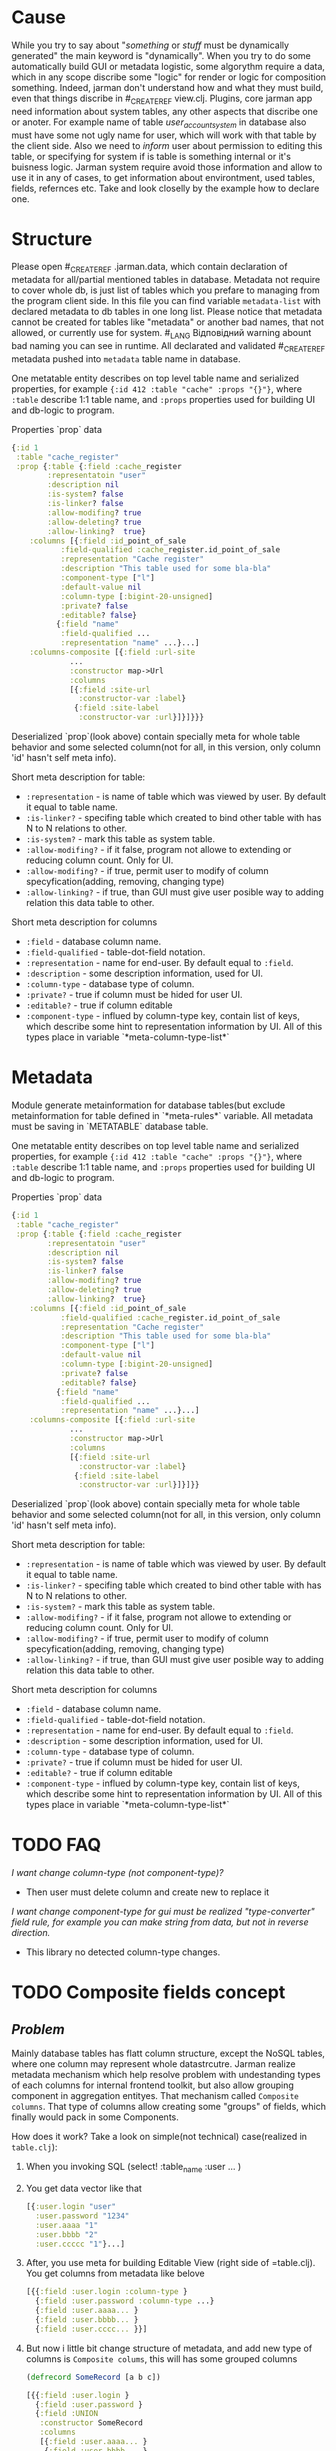 * Cause
  While you try to say about "/something/ or /stuff/ must be dynamically generated" the main keyword is "dynamically". When you try to do some automatically build GUI or metadata logistic, some algorythm require a data, which in any scope discribe some "logic" for render or logic for composition something.
  Indeed, jarman don't understand how and what they must build, even that things discribe in #_CREATE_REF view.clj. Plugins, core jarman app need information about system tables, any other aspects that discribe one or anoter. For example name of table /user_account_system/ in database also must have some not ugly name for user, which will work with that table by the client side. Also we need to /inform/ user about permission to editing this table, or specifying for system if is table is something internal or it's buisness logic.
  Jarman system require avoid those information and allow to use it in any of cases, to get information about environtment, used tables, fields, refernces etc. 
  Take and look closelly by the example how to declare one. 

* Structure

  Please open #_CREATE_REF .jarman.data, which contain declaration of metadata for all/partial mentioned tables in database. Metadata not require to cover whole db, is just list of tables which you prefare to managing from the program client side. In this file you can find variable ~metadata-list~ with declared metadata to db tables in one long list.
  Please notice that metadata cannot be created for tables like "metadata" or another bad names, that not allowed, or currently use for system. #_LANG Відповідний warning abount bad naming you can see in runtime. All declarated and validated #_CREATE_REF metadata pushed into ~metadata~ table name in database.

  One metatable entity describes on top level table name and serialized properties, for example ={:id 412 :table "cache" :props "{}"}=, where =:table= describe 1:1 table name, and =:props= properties used for building UI and db-logic to program.

  Properties `prop` data
  #+begin_src clojure
    {:id 1
     :table "cache_register"
     :prop {:table {:field :cache_register
		    :representatoin "user"
		    :description nil
		    :is-system? false
		    :is-linker? false 
		    :allow-modifing? true
		    :allow-deleting? true
		    :allow-linking?  true}
	    :columns [{:field :id_point_of_sale
		       :field-qualified :cache_register.id_point_of_sale
		       :representation "Cache register"
		       :description "This table used for some bla-bla"
		       :component-type ["l"]
		       :default-value nil
		       :column-type [:bigint-20-unsigned]
		       :private? false
		       :editable? false}
		      {:field "name"
		       :field-qualified ...
		       :representation "name" ...}...]
	    :columns-composite [{:field :url-site
				 ...
				 :constructor map->Url
				 :columns
				 [{:field :site-url
				   :constructor-var :label}
				  {:field :site-label
				   :constructor-var :url}]}]}}}
  #+end_src

  Deserialized `prop`(look above) contain specially meta for whole table behavior and some selected column(not for all, in this version, only column 'id' hasn't self meta info).

  Short meta description for table:
  - =:representation= - is name of table which was viewed by user. By default it equal to table name.
  - =:is-linker?= - specifing table which created to bind other table with has N to N relations to other.
  - =:is-system?= - mark this table as system table.
  - =:allow-modifing?= - if it false, program not allowe to extending or reducing column count. Only for UI. 
  - =:allow-modifing?= - if true, permit user to modify of column specyfication(adding, removing, changing type)
  - =:allow-linking?= - if true, than GUI must give user posible way to adding relation this data table to other.

  Short meta description for columns
  - =:field= - database column name.
  - =:field-qualified= - table-dot-field notation.
  - =:representation= - name for end-user. By default equal to =:field=. 
  - =:description= - some description information, used for UI.
  - =:column-type= - database type of column.
  - =:private?= - true if column must be hided for user UI. 
  - =:editable?= - true if column editable
  - =:component-type= - influed by column-type key, contain list of keys, which describe some hint to representation information by UI. All of this types place in variable `*meta-column-type-list*`
  
* Metadata
  
  Module generate metainformation for database tables(but exclude metainformation for table defined in `*meta-rules*` variable. All metadata must be saving in `METATABLE` database table.

  One metatable entity describes on top level table name and serialized properties, for example ={:id 412 :table "cache" :props "{}"}=, where =:table= describe 1:1 table name, and =:props= properties used for building UI and db-logic to program.

  Properties `prop` data
  #+begin_src clojure
    {:id 1
     :table "cache_register"
     :prop {:table {:field :cache_register
		    :representatoin "user"
		    :description nil
		    :is-system? false
		    :is-linker? false 
		    :allow-modifing? true
		    :allow-deleting? true
		    :allow-linking?  true}
	    :columns [{:field :id_point_of_sale
		       :field-qualified :cache_register.id_point_of_sale
		       :representation "Cache register"
		       :description "This table used for some bla-bla"
		       :component-type ["l"]
		       :default-value nil
		       :column-type [:bigint-20-unsigned]
		       :private? false
		       :editable? false}
		      {:field "name"
		       :field-qualified ...
		       :representation "name" ...}...]
	    :columns-composite [{:field :url-site
				 ...
				 :constructor map->Url
				 :columns
				 [{:field :site-url
				   :constructor-var :label}
				  {:field :site-label
				   :constructor-var :url}]}]}}
  #+end_src

  Deserialized `prop`(look above) contain specially meta for whole table behavior and some selected column(not for all, in this version, only column 'id' hasn't self meta info).

  Short meta description for table:
  - =:representation= - is name of table which was viewed by user. By default it equal to table name.
  - =:is-linker?= - specifing table which created to bind other table with has N to N relations to other.
  - =:is-system?= - mark this table as system table.
  - =:allow-modifing?= - if it false, program not allowe to extending or reducing column count. Only for UI. 
  - =:allow-modifing?= - if true, permit user to modify of column specyfication(adding, removing, changing type)
  - =:allow-linking?= - if true, than GUI must give user posible way to adding relation this data table to other.

  Short meta description for columns
  - =:field= - database column name.
  - =:field-qualified= - table-dot-field notation.
  - =:representation= - name for end-user. By default equal to =:field=. 
  - =:description= - some description information, used for UI.
  - =:column-type= - database type of column.
  - =:private?= - true if column must be hided for user UI. 
  - =:editable?= - true if column editable
  - =:component-type= - influed by column-type key, contain list of keys, which describe some hint to representation information by UI. All of this types place in variable `*meta-column-type-list*`

* TODO FAQ

  /I want change column-type (not component-type)?/
  - Then user must delete column and create new to replace it

  /I want change component-type for gui must be realized "type-converter" field rule, for example you can make string from data, but not in reverse direction./
  - This library no detected column-type changes. 

* TODO Composite fields concept
  
** /Problem/
   Mainly database tables has flatt column structure, except the NoSQL tables, where one column may represent whole datastrcutre. Jarman realize metadata mechanism which help resolve problem with undestanding types of each columns for internal frontend toolkit, but also allow grouping component in aggregation entityes. That mechanism called ~Composite columns~. That type of columns allow creating some "groups" of fields, which finally would pack in some Components.

   How does it work? Take a look on simple(not technical) case(realized in =table.clj=):

   1. When you invoking SQL (select! :table_name :user ... )
   2. You get data vector like that
      #+begin_src clojure
	[{:user.login "user"
	  :user.password "1234"
	  :user.aaaa "1"
	  :user.bbbb "2"
	  :user.ccccc "1"}...]
      #+end_src
   3. After, you use meta for building Editable View (right side of =table.clj). You get columns from metadata like belove
      #+begin_src clojure
	[{{:field :user.login :column-type }
	  {:field :user.password :column-type ...}
	  {:field :user.aaaa... }
	  {:field :user.bbbb... } 
	  {:field :user.cccc... }}]
      #+end_src
   4. But now i little bit change structure of metadata, and add new type of columns is =Composite colums=, this will has some grouped columns
      #+begin_src clojure
	(defrecord SomeRecord [a b c])

	[{{:field :user.login }
	  {:field :user.password }
	  {:field :UNION
	   :constructor SomeRecord
	   :columns
	   [{:field :user.aaaa... }
	    {:field :user.bbbb... } 
	    {:field :user.cccc... }]}}]
      #+end_src
      In this example we see, that all repeat char-name columns now in section =:UNION=. Those section just logically group 1+ columns in big columns category.
   5. It's simple, just like you have =[1 1 2 2 3 3 3]= vector, and you want group it by logical value, and you get =[[1 1] [2 2] [3 3 3]]=. This field also contain Constructor, - and that certain kill-feature, which allow group(or better say wrapp) in some defrecord, and remapp one fealds to others. For example you can group data, to mapp all your need into some Aggregative component, which is much more better to wrapping, and passing istead of some map with fealds. For Example you have columsn ~{:ftp_login "1" :ftp_password "2"}~, but more comformtable way to managment is converting to some rerecord =(FTPRecord "1" "2")=.
      New metadata allow make grouping and ungrouping from flatt columsn to component and from componetns to columns.
      #+begin_src clojure
	Record field names
	:user.cccc --------+
	:user.bbbb -----+  |
	:user.aaaa --+  |  |  ;; take raw data and create componet from it
		     |  |  |
	SomeRecord.  a  b  c  ; <= send those type to GUI componetn => GUI component
		     |  |  |
	:user.cccc --+  |  |  ;; converting back to the raw params
	:user.aaaa -----+  |
	:user.bbbb --------+
	:user.login "user"     ;; also adding rest k-v 
	:user.password "1234"  ;; also adding rest k-v
      #+end_src
** How to use it?

   First of all you need some agregation component
   #+begin_src clojure
     (defrecord Url [label url])
   #+end_src
   Now define metadata for user, where user have extra url field's.
   #+begin_src clojure
     {:id nil, :table_name "user",
      :prop
      {:table (table :field :user :representation "User"),
       :columns
       [(field :field :login :field-qualified :user.login :component-type [:text])
	(field :field :password :field-qualified :user.password :component-type [:text])
	(field :field :first_name :field-qualified :user.first_name :component-type [:text])
	(field :field :last_name :field-qualified :user.last_name :component-type [:text])
	(field-link :field-qualified :user.id_permission :component-type [:link]
		    :foreign-keys [{:id_permission :permission} {:delete :cascade, :update :cascade}] :key-table :permission)]
       :columns-composite
       [{:field :user-site-url
	 :field-qualified :user.user-site-url
	 :component-type [:url]
	 :constructor map->Url
	 :columns [{:field :profile-label,
		    :field-qualified :user.profile-label,
		    :constructor-var :label
		    :component-type [:text],
		    :default-value "Domain"}
		   {:field :profile-url,
		    :field-qualified :user.profile-url,
		    :constructor-var :url
		    :component-type [:text],
		    :default-value "https://localhost/temporary"}]}]
   #+end_src
   Please take a look on =:columns-composite= key section. Those section discribe /Composite columns/.
   #+begin_src clojure
     {:field :user-site-url
      :field-qualified :user.user-site-url
      :component-type [:url]
      :constructor map->Url
      :columns [{:field :profile-label,
		 :field-qualified :user.profile-label,
		 :constructor-var :label
		 :component-type [:text],
		 :default-value "Domain"}
		{:field :profile-url,
		 :field-qualified :user.profile-url,
		 :constructor-var :url
		 :component-type [:text],
		 :default-value "https://localhost/temporary"}]}
   #+end_src
   Composite columns has your own keyword syntax, as in simple fields, but also addtional keywords
   - =:constructor= - in this key you specify constructor which create some Object instanse from mapped colums discribed in =:columns= section.
   - =:columns= - is simple standart field, which have additional =:constructor-var= key.
   For example /Url/ have two fields /url/ and /label/ and you must specify which columns are mapped into the specifyc column in /record/
   field =:user.profile-label= put into =label= in defrecord =URL=
   #+begin_src clojure
			   (URL. label url) ----> {:user.user-site-url #URL{"Domain", "https://.."}}
				   |    |
     :user.profile-label ----------+    |
     :user.profile-url -----------------+
   #+end_src
   Builded component are menaged by the key =field.quialified=, specified in declaration of composite column.
   
